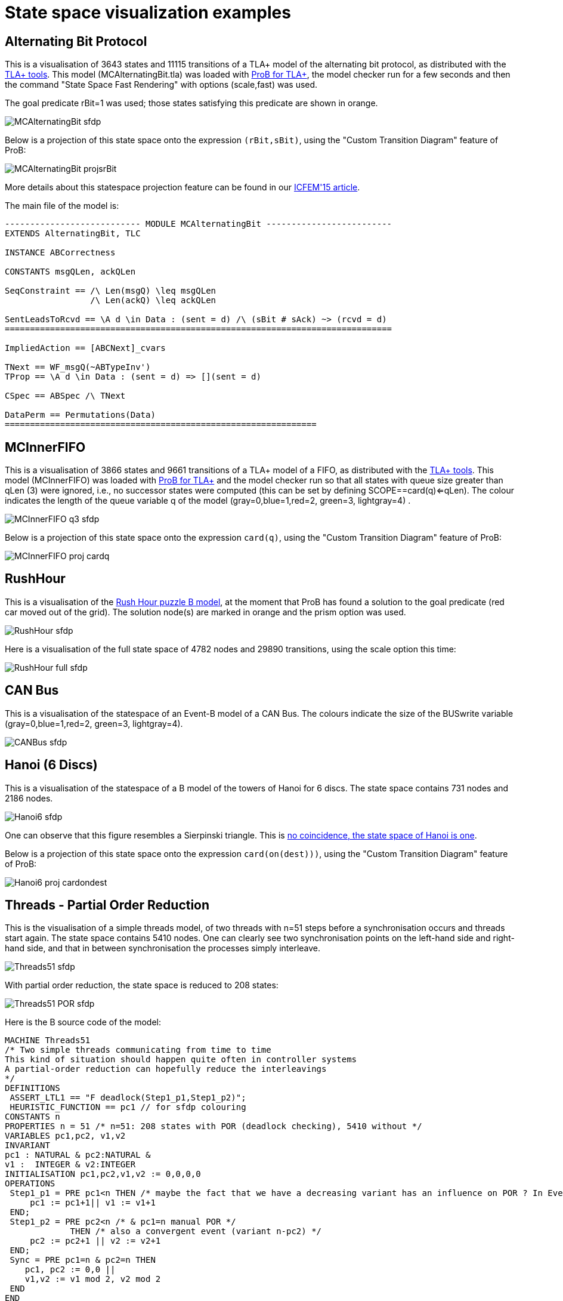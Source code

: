 
[[state-space-visualization-examples]]
= State space visualization examples

[[alternating-bit-protocol]]
== Alternating Bit Protocol

This is a visualisation of 3643 states and 11115 transitions of a TLA+
model of the alternating bit protocol, as distributed with the
http://research.microsoft.com/en-us/um/people/lamport/tla/tools.html[TLA+
tools]. This model (MCAlternatingBit.tla) was loaded with <<tla,ProB
for TLA+>>, the model checker run for a few seconds and then the command
"State Space Fast Rendering" with options (scale,fast) was used.

The goal predicate rBit=1 was used; those states satisfying this
predicate are shown in orange.

image::MCAlternatingBit_sfdp.png[]

Below is a projection of this state space onto the expression
`(rBit,sBit)`, using the "Custom Transition Diagram" feature of ProB:

image::MCAlternatingBit_projsrBit.png[]

More details about this statespace projection feature can be found in
our
http://stups.hhu.de/w/Special:Publication/LadenbergerLeuschel_ICFEM15[ICFEM'15
article].

The main file of the model is:

....
--------------------------- MODULE MCAlternatingBit -------------------------
EXTENDS AlternatingBit, TLC

INSTANCE ABCorrectness

CONSTANTS msgQLen, ackQLen

SeqConstraint == /\ Len(msgQ) \leq msgQLen
                 /\ Len(ackQ) \leq ackQLen

SentLeadsToRcvd == \A d \in Data : (sent = d) /\ (sBit # sAck) ~> (rcvd = d)
=============================================================================

ImpliedAction == [ABCNext]_cvars

TNext == WF_msgQ(~ABTypeInv')
TProp == \A d \in Data : (sent = d) => [](sent = d)

CSpec == ABSpec /\ TNext

DataPerm == Permutations(Data)
==============================================================
....

[[mcinnerfifo]]
== MCInnerFIFO

This is a visualisation of 3866 states and 9661 transitions of a TLA+
model of a FIFO, as distributed with the
http://research.microsoft.com/en-us/um/people/lamport/tla/tools.html[TLA+
tools]. This model (MCInnerFIFO) was loaded with <<TLA,ProB for
TLA+>> and the model checker run so that all states with queue size
greater than qLen (3) were ignored, i.e., no successor states were
computed (this can be set by defining SCOPE==card(q)<=qLen). The colour
indicates the length of the queue variable q of the model
(gray=0,blue=1,red=2, green=3, lightgray=4) .

image::MCInnerFIFO_q3_sfdp.png[]

Below is a projection of this state space onto the expression `card(q)`,
using the "Custom Transition Diagram" feature of ProB:

image::MCInnerFIFO_proj_cardq.png[]

[[rushhour]]
== RushHour

This is a visualisation of the
<<rush-hour-puzzle, Rush
Hour puzzle B model>>, at the moment that ProB has found a solution to
the goal predicate (red car moved out of the grid). The solution node(s)
are marked in orange and the prism option was used.

image::RushHour_sfdp.png[]

Here is a visualisation of the full state space of 4782 nodes and 29890
transitions, using the scale option this time:

image::RushHour_full_sfdp.png[]

[[can-bus]]
== CAN Bus

This is a visualisation of the statespace of an Event-B model of a CAN
Bus. The colours indicate the size of the BUSwrite variable
(gray=0,blue=1,red=2, green=3, lightgray=4).

image::CANBus_sfdp.png[]

[[hanoi-6-discs]]
== Hanoi (6 Discs)

This is a visualisation of the statespace of a B model of the towers of
Hanoi for 6 discs. The state space contains 731 nodes and 2186 nodes.

image::Hanoi6_sfdp.png[]

One can observe that this figure resembles a Sierpinski triangle. This
is http://www.math.ubc.ca/~cass/courses/m308-02b/projects/touhey/[no
coincidence, the state space of Hanoi is one].

Below is a projection of this state space onto the expression
`card(on(dest)))`, using the "Custom Transition Diagram" feature of
ProB:

image::Hanoi6_proj_cardondest.png[]

[[threads---partial-order-reduction]]
== Threads - Partial Order Reduction

This is the visualisation of a simple threads model, of two threads with
n=51 steps before a synchronisation occurs and threads start again. The
state space contains 5410 nodes. One can clearly see two synchronisation
points on the left-hand side and right-hand side, and that in between
synchronisation the processes simply interleave.

image::Threads51_sfdp.png[]

With partial order reduction, the state space is reduced to 208 states:

image::Threads51_POR_sfdp.png[]

Here is the B source code of the model:

....
MACHINE Threads51
/* Two simple threads communicating from time to time
This kind of situation should happen quite often in controller systems
A partial-order reduction can hopefully reduce the interleavings
*/
DEFINITIONS
 ASSERT_LTL1 == "F deadlock(Step1_p1,Step1_p2)";
 HEURISTIC_FUNCTION == pc1 // for sfdp colouring
CONSTANTS n
PROPERTIES n = 51 /* n=51: 208 states with POR (deadlock checking), 5410 without */
VARIABLES pc1,pc2, v1,v2
INVARIANT
pc1 : NATURAL & pc2:NATURAL &
v1 :  INTEGER & v2:INTEGER
INITIALISATION pc1,pc2,v1,v2 := 0,0,0,0
OPERATIONS
 Step1_p1 = PRE pc1<n THEN /* maybe the fact that we have a decreasing variant has an influence on POR ? In Event-B this event would be convergent */
     pc1 := pc1+1|| v1 := v1+1
 END;
 Step1_p2 = PRE pc2<n /* & pc1=n manual POR */
             THEN /* also a convergent event (variant n-pc2) */
     pc2 := pc2+1 || v2 := v2+1
 END;
 Sync = PRE pc1=n & pc2=n THEN
    pc1, pc2 := 0,0 ||
    v1,v2 := v1 mod 2, v2 mod 2
 END
END
....

Below are projections of the above state spaces onto the expression
`(bool(pc1=n),bool(pc2=n))`, using the "Custom Transition Diagram"
feature of ProB. The first shows the projection without partial order
reduction:

image::Threads51_proj.png[]

With partial order reduction, one can see that the Step1_p1 events now
all occur before the Step1_p2 events:

image::Threads51_POR_proj.png[]
